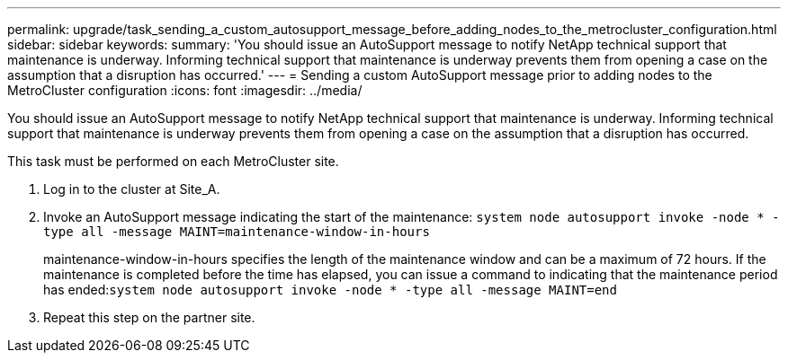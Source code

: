 ---
permalink: upgrade/task_sending_a_custom_autosupport_message_before_adding_nodes_to_the_metrocluster_configuration.html
sidebar: sidebar
keywords: 
summary: 'You should issue an AutoSupport message to notify NetApp technical support that maintenance is underway. Informing technical support that maintenance is underway prevents them from opening a case on the assumption that a disruption has occurred.'
---
= Sending a custom AutoSupport message prior to adding nodes to the MetroCluster configuration
:icons: font
:imagesdir: ../media/

[.lead]
You should issue an AutoSupport message to notify NetApp technical support that maintenance is underway. Informing technical support that maintenance is underway prevents them from opening a case on the assumption that a disruption has occurred.

This task must be performed on each MetroCluster site.

. Log in to the cluster at Site_A.
. Invoke an AutoSupport message indicating the start of the maintenance: `system node autosupport invoke -node * -type all -message MAINT=maintenance-window-in-hours`
+
maintenance-window-in-hours specifies the length of the maintenance window and can be a maximum of 72 hours. If the maintenance is completed before the time has elapsed, you can issue a command to indicating that the maintenance period has ended:``system node autosupport invoke -node * -type all -message MAINT=end``

. Repeat this step on the partner site.
